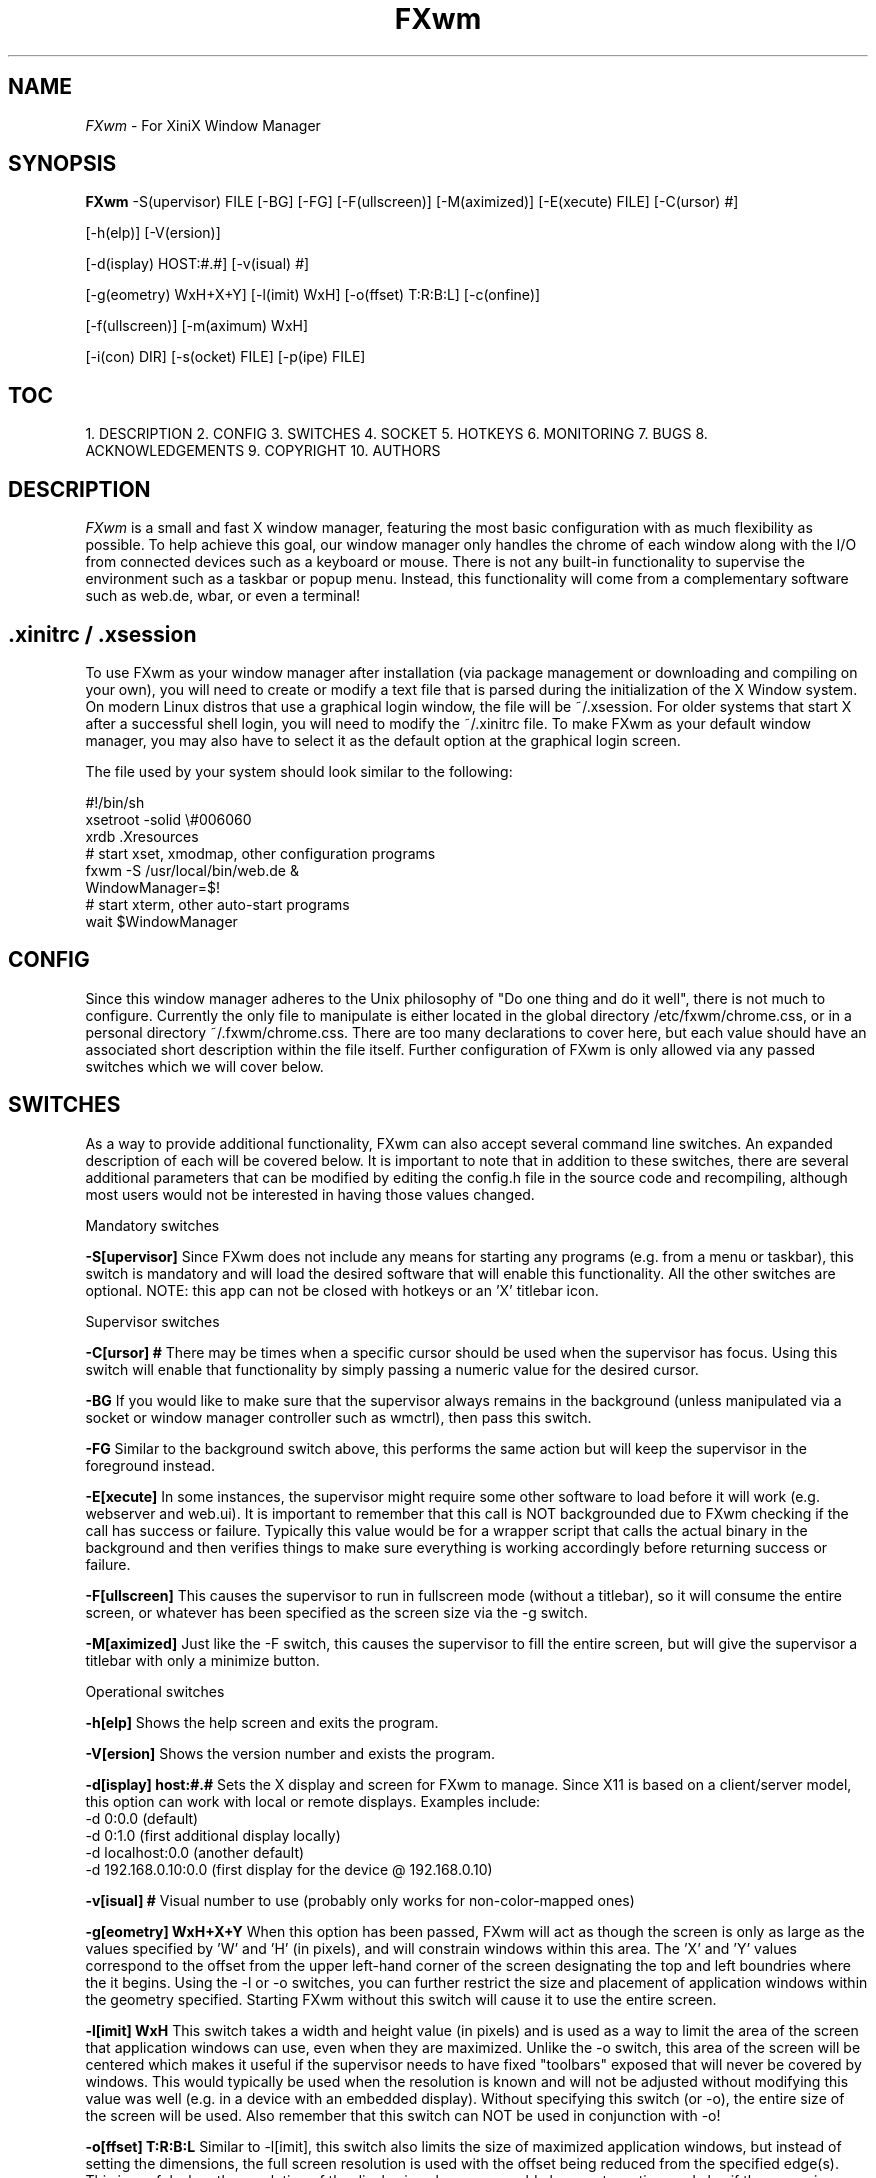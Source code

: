 .\"Man page for FXwm, by Dave Henderson.
.TH FXwm 1 "2018 July 11"
.SH NAME
\fIFXwm\fR - For XiniX Window Manager


.SH SYNOPSIS
.B FXwm
-S(upervisor) FILE
[-BG]
[-FG]
[-F(ullscreen)]
[-M(aximized)]
[-E(xecute) FILE]
[-C(ursor) #]

[-h(elp)]
[-V(ersion)]

[-d(isplay) HOST:#.#]
[-v(isual) #]

[-g(eometry) WxH+X+Y]
[-l(imit) WxH]
[-o(ffset) T:R:B:L]
[-c(onfine)]

[-f(ullscreen)]
[-m(aximum) WxH]

[-i(con) DIR]
[-s(ocket) FILE]
[-p(ipe) FILE]



.SH TOC
1.  DESCRIPTION
2.  CONFIG
3.  SWITCHES
4.  SOCKET
5.  HOTKEYS
6.  MONITORING
7.  BUGS
8.  ACKNOWLEDGEMENTS
9.  COPYRIGHT
10. AUTHORS



.SH DESCRIPTION
.I FXwm
is a small and fast X window manager, featuring the most basic
configuration with as much flexibility as possible. To help achieve
this goal, our window manager only handles the chrome of each window
along with the I/O from connected devices such as a keyboard or mouse.
There is not any built-in functionality to supervise the environment
such as a taskbar or popup menu. Instead, this functionality will come
from a complementary software such as web.de, wbar, or even a terminal!


.SH .xinitrc / .xsession
To use FXwm as your window manager after installation (via package
management or downloading and compiling on your own), you will need to
create or modify a text file that is parsed during the initialization
of the X Window system. On modern Linux distros that use a graphical
login window, the file will be ~/.xsession. For older systems that
start X after a successful shell login, you will need to modify the
~/.xinitrc file. To make FXwm as your default window manager, you
may also have to select it as the default option at the graphical
login screen.

The file used by your system should look similar to the following:

.nf
#!/bin/sh
xsetroot -solid \\#006060
xrdb .Xresources
# start xset, xmodmap, other configuration programs
fxwm -S /usr/local/bin/web.de &
WindowManager=$!
# start xterm, other auto-start programs
wait $WindowManager
.fi


.SH CONFIG
Since this window manager adheres to the Unix philosophy of "Do one
thing and do it well", there is not much to configure. Currently the
only file to manipulate is either located in the global directory
/etc/fxwm/chrome.css, or in a personal directory ~/.fxwm/chrome.css.
There are too many declarations to cover here, but each value should
have an associated short description within the file itself. Further
configuration of FXwm is only allowed via any passed switches which we
will cover below.


.SH SWITCHES
As a way to provide additional functionality, FXwm can also accept
several command line switches. An expanded description of each will
be covered below. It is important to note that in addition to these
switches, there are several additional parameters that can be modified
by editing the config.h file in the source code and recompiling,
although most users would not be interested in having those values
changed.

Mandatory switches

.B -S[upervisor]
Since FXwm does not include any means for starting any programs (e.g.
from a menu or taskbar), this switch is mandatory and will load the
desired software that will enable this functionality. All the other
switches are optional.
NOTE: this app can not be closed with hotkeys or an 'X' titlebar icon.

Supervisor switches

.B -C[ursor] #
There may be times when a specific cursor should be used when the
supervisor has focus. Using this switch will enable that functionality
by simply passing a numeric value for the desired cursor.

.B -BG
If you would like to make sure that the supervisor always remains in
the background (unless manipulated via a socket or window manager
controller such as wmctrl), then pass this switch.

.B -FG
Similar to the background switch above, this performs the same action
but will keep the supervisor in the foreground instead.

.B -E[xecute]
In some instances, the supervisor might require some other software to
load before it will work (e.g. webserver and web.ui).  It is important
to remember that this call is NOT backgrounded due to FXwm checking if
the call has success or failure.  Typically this value would be for a
wrapper script that calls the actual binary in the background and then
verifies things to make sure everything is working accordingly before
returning success or failure.

.B -F[ullscreen]
This causes the supervisor to run in fullscreen mode (without a
titlebar), so it will consume the entire screen, or whatever has
been specified as the screen size via the -g switch.

.B -M[aximized]
Just like the -F switch, this causes the supervisor to fill the
entire screen, but will give the supervisor a titlebar with only
a minimize button.

Operational switches

.B -h[elp]
Shows the help screen and exits the program.

.B -V[ersion]
Shows the version number and exists the program.

.B -d[isplay] host:#.#
Sets the X display and screen for FXwm to manage. Since X11 is based
on a client/server model, this option can work with local or remote
displays. Examples include:
   -d 0:0.0 (default)
   -d 0:1.0 (first additional display locally)
   -d localhost:0.0 (another default)
   -d 192.168.0.10:0.0 (first display for the device @ 192.168.0.10)

.B -v[isual] #
Visual number to use (probably only works for non-color-mapped ones)

.B -g[eometry] WxH+X+Y
When this option has been passed, FXwm will act as though the screen
is only as large as the values specified by 'W' and 'H' (in pixels),
and will constrain windows within this area. The 'X' and 'Y' values
correspond to the offset from the upper left-hand corner of the screen
designating the top and left boundries where the it begins. Using the
-l or -o switches, you can further restrict the size and placement of
application windows within the geometry specified. Starting FXwm
without this switch will cause it to use the entire screen.

.B -l[imit] WxH
This switch takes a width and height value (in pixels) and is used as
a way to limit the area of the screen that application windows can use,
even when they are maximized. Unlike the -o switch, this area of the
screen will be centered which makes it useful if the supervisor needs
to have fixed "toolbars" exposed that will never be covered by windows.
This would typically be used when the resolution is known and will not
be adjusted without modifying this value was well (e.g. in a device with
an embedded display). Without specifying this switch (or -o), the entire
size of the screen will be used. Also remember that this switch can NOT
be used in conjunction with -o!

.B -o[ffset] T:R:B:L
Similar to -l[imit], this switch also limits the size of maximized
application windows, but instead of setting the dimensions, the full
screen resolution is used with the offset being reduced from the
specified edge(s). This is useful when the resolution of the display is
unknown or could change at any time and also if the supervisor program
needs any fixed "toolbars" exposed on one or more sides. A '0' value for
any side will prevent adjustment for that edge. This can NOT be used
in conjunction with the -l switch!

.B -c[onfine]
If the -l or -o switches have been passed, you can use this value in
conjunction so that windows can not be dragged outside the bounds set by
either of those values.

.B -f[ullscreen]
Unlike all the other switches, this one does not take a complementary
value and specifies that all application windows will operate in
fullscreen mode (no titlebar). This is helpful when FXwm is used as the
window manager on smaller devices such as smart phones and tablets that
do not allow windows to be dragged around the screen.

.B -m[aximized]
As the name suggests, this switch will force each application window to
run in a maximized state. The difference between this switch and -f is
that each application window will contain a titlebar.

.B -i[con] DIR
When the user presses the Alt+Tab buttons, a window will popup showing
all the running applications. Using this switch, you can let FXwm know
the directory that should be used to locate the appropriate application
icon. By default, a sub-directory with the requested icon size (rounded
up) is checked and if no matching icon is found, it will check in the
root of the DIR directory for a match. In the absense of that icon, a
generic icon will be used in its place. So, for example, if the icon
size was specified as 90px, then the window manager will check for a
"128x128/?.png" graphic (since 128x128 is the closest, rounded up size)
and then for a "./?.png" file. If neither exist, then a generic icon
will be used as a last resort.

.B -s[ocket] FILE
By default, a socket file to manipulate this window manager is created
and found at /tmp/.fxwm-control. If you would like to use a different
path and filename, you can use this switch to specify that information.

.B -p[ipe] FILE
Similar to the socket file mentioned above, this fifo enables you to
monitor the window manager for events that get triggered by the user
so that the system can optionally perform certain desired tasks. Using
this switch, you can control the location and name of the file which
is /tmp/.fxwm-monitor by default.


.SH SOCKET

This window manager does allow interaction through the use of sockets
and will allow you manipulate various aspects of the environment using
software like socat or netcat. We will cover all the available actions
below but wanted to demonstrate two examples:
	echo 'list' | ncat -U /tmp/.fxwm-control
	echo 'activate 0x80024c' | socat - /tmp/.fxwm-control

Single Actions

.B list
Passing this action will provide a list of all the software currently
opened in the graphical environment and will be in the following format
that is separated by tabs:

<Window ID>[<Active>] <Desktop ID> <Host> <Binary> <Window Title>

It is important to note that the active window will have an asterisk
character (*) following its <Window ID>.

.B activate <Window ID>
To bring a desired window into the foreground with focus, pass this
action through the current socket file.

.B close <Window ID>
As the name suggests, this will close the window associated with the
passed ID.

.B resize <Window ID> WxH
Resize any window with this command while passing the new width and
height desired.

.B move <Window ID> 0+0
This action will allow you to move a window around the screen via the
X and Y coordinates passed.

.B BG <Window ID>
Issuing this command will keep the specified window in the background.

.B FG <Window ID>
This action works just like the 'BG' command, but will foreground.

.B chrome
To update chrome adjustments without having to restart FXwm, simply
issue this command to the socket.

.B disable
Used to disable all window manager functionality (e.g. screen locking).

.B enable
Re-enables all the window manager functionality from a 'disable' call.

.B alert "Closable|Icon Path|App Name|Alert Title|Alert Message|Command"
Sends a popup notification to the user so they can be informed of events
or to quickly perform some type of pre-defined action. It is important
to note that you can pass null values to prevent usage or to use default
values. Also, valid 'closable' values are: 0 or false, 1 or true.

Multi-Actions

.B get/set offset [<0:0:0:0>]
Allows you to get or set the global window offset.

.B get/set limit [<WxH>]
To limit the screen area available for windows, issue this action.

.B get/set confine [<0,1>]
Used to get or set the confine parameter.

.B get/set <Window ID> title [<String>]
To get or set a windows title, use this action. If you are setting the
title, you will need to pass the last value shown above.

.B get/set <Window ID> icon [<Path+Filename>]
Gets or sets the titlebar icon of the desired window.

.B get/set <Window ID> titlebar [<Path+Filename> <String>]
You can get or set both of the afore mentioned actions in a single
attempt with this command.

.B get/set <Window ID> state [<String>]
State changes are accomplished using this command. Possible values are
minimized, maximized, unmaximized, and fullscreen.


.SH HOTKEYS

The mouse works as most would expect to resize, change which window has
focus, and to maximize, minimize, or possibly shade windows. It is
important to remember that this window manager only allows a handful of
keyboard hotkeys to manipulate windows which will be covered below.

Focus Hotkeys

.B Alt+Tab
Shows a window containing all the running applications allowing you to
switch the focus to the next task in the list.

.B Shift+Alt+Tab
Shows the same Alt+Tab window of running applications, but instead of
cycling forward, this key combination selects the previous task.

Extended Hotkeys

.B Ctrl+Alt+B
Sends just a "data" value through the monitor FIFO with the intended use being
the execution of the supervisors' file manager.

.B Ctrl+Alt+D
Pressing this key combination will echo "desktop" through the monitor FIFO and
is useful for informing the supervisor to "show the desktop".

.B Ctrl+Alt+L
Only echo's "lock" through the monitor FIFO with the intended use signaling the
"Lock Screen" being requested of the supervisor.

.B Ctrl+Alt+R
This outputs "run" through the monitor FIFO and is used to indicate to the
supervisor that the user wishes to display the "run" dialog box.

.B Ctrl+Alt+S
Simply echo's "menu" through the monitor FIFO with the intended use being the
activation of some type of interaction within the supervisor such as showing a
"Start Menu" of some type.

.B Ctrl+Alt+Delete
Echo's a "admin" value through the monitor FIFO with the indended use being an
administrative screen.

Window Hotkeys

.B Ctrl+Up
Moves the focused window further up the screen.

.B Ctrl+Down
Moves the focused window further down the screen.

.B Ctrl+Left
Moves the focused window further to the left.

.B Ctrl+Right
Moves the focused window further to the right.

.B Ctrl+PageUp
Changes the windows status to being the foreground.

.B Ctrl+PageDown
Changes the windows status to being background.

.B Ctrl+Alt+Up
Increases the height of the focused window.

.B Ctrl+Alt+Down
Decreases the height of the focused window.

.B Ctrl+Alt+Right
Increases the width of the focused window.

.B Ctrl+Alt+Left
Decreases the width of the focused window.

.B Ctrl+Alt+PageUp
Increases the width and height of the focused window.

.B Ctrl+Alt+PageDown
Decreases the width and height of the focused window.

.B Ctrl+Alt+Enter
Toggle the window state between being maxized and windowed.

.B Ctrl+Alt+Home
Changes the window state to being iconized.

.B Ctrl+Alt+End
Causes the currently focused application to close.

Desktop Hotkeys

.B Meta+Tab
This will advance to the next desktop in the list.

.B Meta+Shift+Tab
This will cycle to the previous desktop in the list.

.B Meta+F#
This will take you to a specific desktop.


.SH MONITORING

FXwm allows interaction with any supervisor that can read the realtime triggered
events using a pipe FIFO.  An example of this system is the web.us IPC that the
web.de project uses to process those actions.  Below covers the different groups
of alerts and what the intended usage is of the value.

Window States

.B closed
Indicates a window has been closed.

.B focused
This is sent when a new window has focus.

.B shaded
Triggered when a window is shaded.

.B light
When a window is no longer shaded.

.B maximized
Used to indicate a window is now maximized.

.B windowed
Sent when a window is now unmaximized.

.B iconized
When a window is iconized out of view.

Manager Events

.B run
Indicates that the user wants to show the "run" dialog box.

.B desktop
Issued by the user to display the desktop, 'hiding' all opened applications.

.B menu
Informs the supervisor that the user wants to show the "Start Menu".

.B lock
Triggered when the user wants to lock the device.

.B data
When the user wants the supervisor to start the file manager.

.B admin
Sent when the user wants to load the "Ctrl+Alt+Delete Menu".


.SH BUGS

Please visit our website for the latest list of opened bug reports for
this software project - http://www.cliquesoft.org.


.SH ACKNOWLEDGEMENTS

This program is based on the "flwm" window manager that was originally
created by Bill Spitzak (which was based on the "wm2" window manager by
Chris Cannam). Michael A. Losh provided some patches and, later, with
Lauri Kasanen applying updates so that it would work with the Tiny Core
Linux project. Most of the code base was later re-written and further
expanded by Dave Henderson et el as FXwm for the XiniX operating system.


.SH COPYRIGHT

Copyright (C) 2015-2018 Cliquesoft

This program is free software and is distributed using the Cliquesoft
Public License (CPLv2) with optional components using the GNU General
Public License (either version 2 of the License, or at your option,
any later version).

This program is distributed in the hope that it will be useful, but
WITHOUT ANY WARRANTY; without even the implied warranty of
MERCHANTABILITY or FITNESS FOR A PARTICULAR PURPOSE.  See the GNU
General Public License for more details.

You should have received a copy of the Cliquesoft Public License and
GNU General Public License along with this library; if not, write to:

   Cliquesoft
   P.O. Box 782047
   Orlando, Fl 32878-2047

   The Free Software Foundation, Inc.
   59 Temple Place
   Suite 330
   Boston, MA 02111-1307 USA


.SH AUTHORS

Dave Henderson
Lauri Kasanen
Portions borrowed from Bill Spitzak with updates from Michael A. Losh

